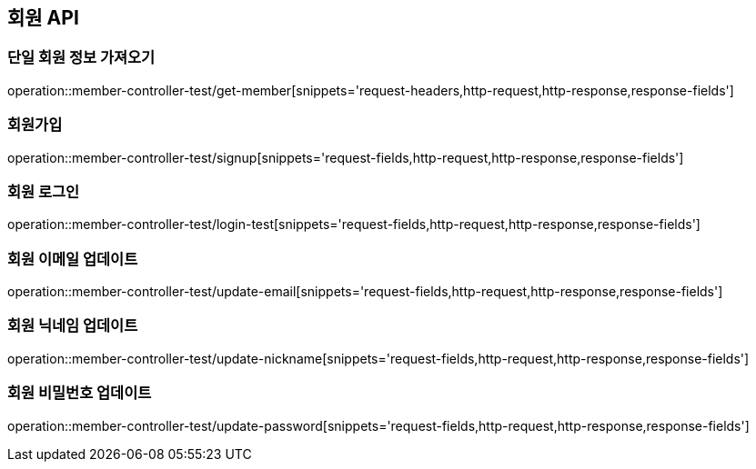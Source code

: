 [[Member_API]]
== 회원 API

[[단일-회원-정보-가져오기]]
=== 단일 회원 정보 가져오기
operation::member-controller-test/get-member[snippets='request-headers,http-request,http-response,response-fields']

[[회원가입]]
=== 회원가입
operation::member-controller-test/signup[snippets='request-fields,http-request,http-response,response-fields']

[[회원-로그인]]
=== 회원 로그인
operation::member-controller-test/login-test[snippets='request-fields,http-request,http-response,response-fields']

[[회원-이메일-업데이트]]
=== 회원 이메일 업데이트
operation::member-controller-test/update-email[snippets='request-fields,http-request,http-response,response-fields']

[[회원-닉네임-업데이트]]
=== 회원 닉네임 업데이트
operation::member-controller-test/update-nickname[snippets='request-fields,http-request,http-response,response-fields']

[[회원-비밀번호-업데이트]]
=== 회원 비밀번호 업데이트
operation::member-controller-test/update-password[snippets='request-fields,http-request,http-response,response-fields']
